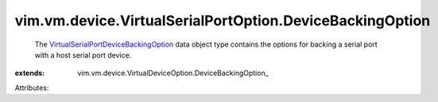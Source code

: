 
vim.vm.device.VirtualSerialPortOption.DeviceBackingOption
=========================================================
  The `VirtualSerialPortDeviceBackingOption <vim/vm/device/VirtualSerialPortOption/DeviceBackingOption.rst>`_ data object type contains the options for backing a serial port with a host serial port device.
:extends: vim.vm.device.VirtualDeviceOption.DeviceBackingOption_

Attributes:
